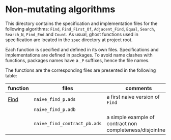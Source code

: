 * Non-mutating algorithms

  This directory contains the specification and implementation files
  for the following algorithms: ~Find~, ~Find_First_Of~,
  ~Adjacent_Find~, ~Equal~, ~Search~, ~Search_N~, ~Find_End~ and
  ~Count~. As usual, ghost functions used in specification are located
  in the ~spec~ directory at project root.

  Each function is specified and defined in its own
  files. Specifications and implementations are defined in
  packages. To avoid name clashes with functions, packages names have
  a ~_P~ suffixes, hence the file names.

  The functions are the corresponding files are presented in the
  following table:

  | function | files                        | comments                                                   |
  |----------+------------------------------+------------------------------------------------------------|
  | [[./Find.org][Find]]     | ~naive_find_p.ads~           | a first naive version of ~Find~                            |
  |          | ~naive_find_p.adb~           |                                                            |
  |          | ~naive_find_contract_pb.ads~ | a simple example of contract non completeness/disjointness |

# Local Variables:
# ispell-dictionary: "english"
# End:
